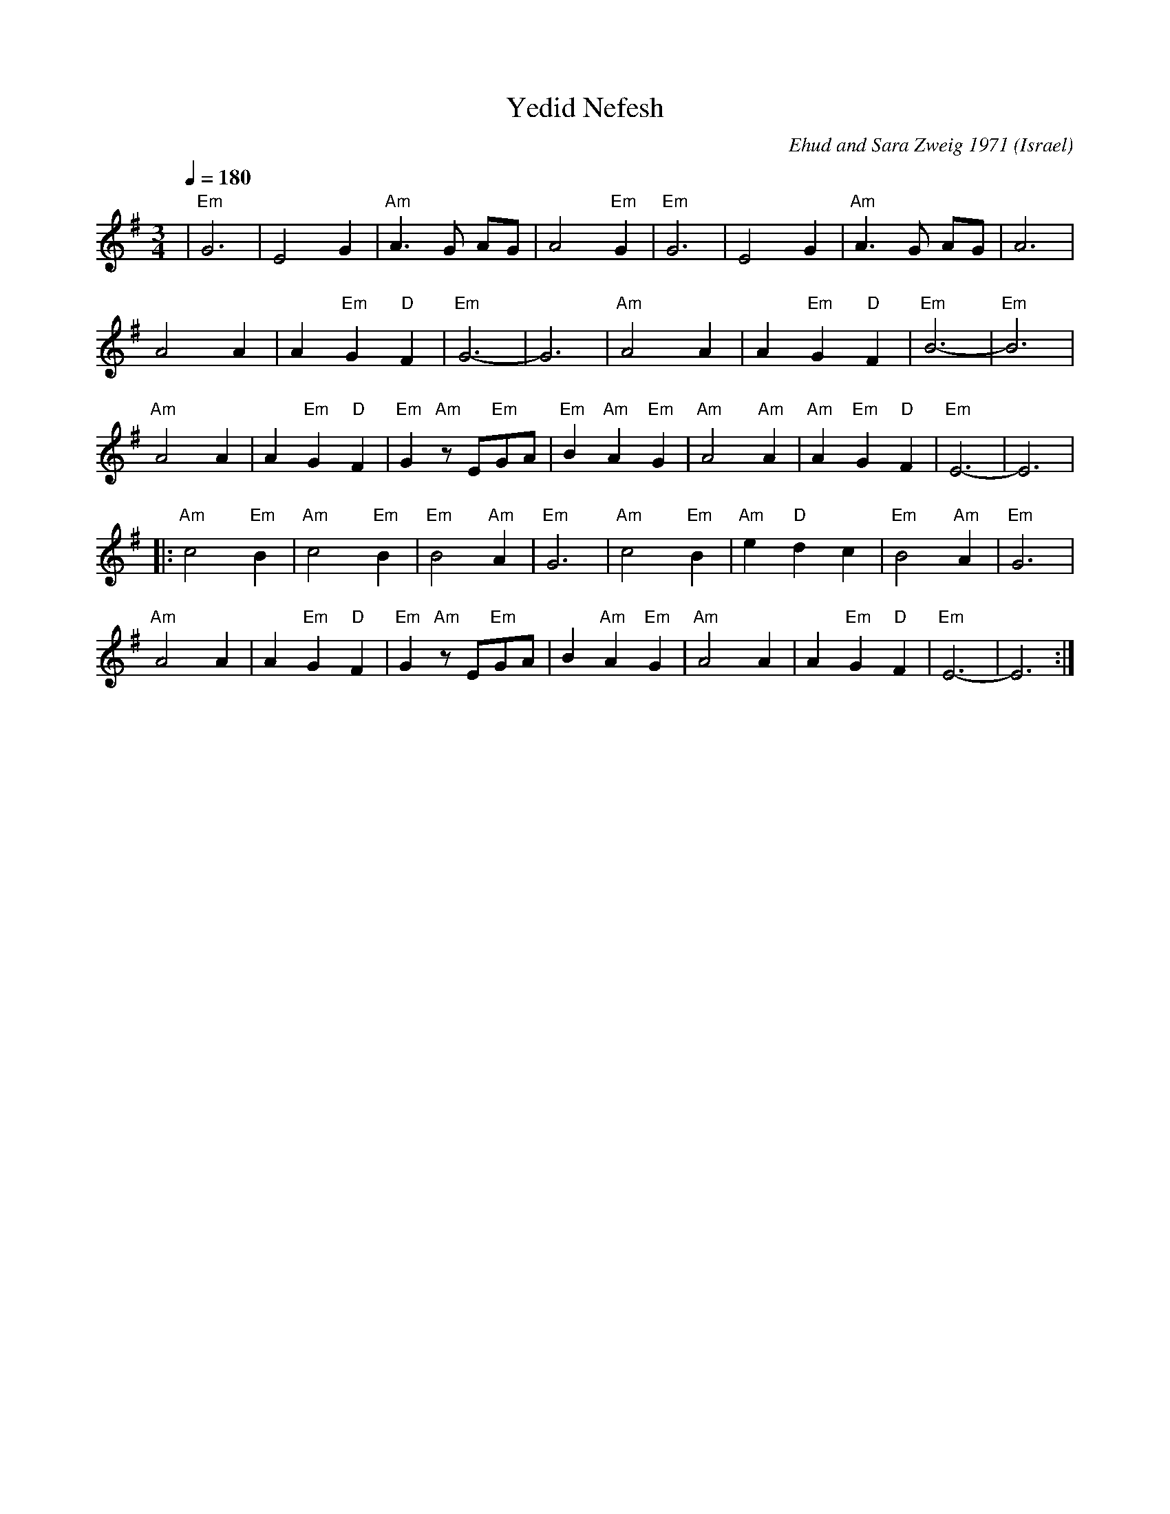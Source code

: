 X: 202
T:Yedid Nefesh
C:Ehud and Sara Zweig 1971
O:Israel
I:taught by Moshe Eskayo
F: http://www.youtube.com/watch?v=EWCu1IUnNgU
M:3/4
L:1/8
Q:1/4=180
K:Em
|  "Em"G6       |E4 G2               | "Am"A3 G AG         | A4 "Em"G2           |\
   "Em"G6       |E4 G2               | "Am"A3 G AG         | A6                  |
   A4 A2        | A2 "Em"G2 "D"F2    | "Em"G6-             |G6                   |\
   "Am"A4 A2    | A2 "Em"G2 "D"F2    | "Em"B6-             |"Em"B6               |
   "Am"A4 A2    | A2 "Em"G2 "D"F2    | "Em"G2 "Am"zE"Em"GA | "Em"B2 "Am"A2 "Em"G2|\
   "Am"A4 "Am"A2| "Am"A2 "Em"G2 "D"F2| "Em"E6-             |E6                   |
|: "Am"c4 "Em"B2| "Am"c4 "Em"B2      | "Em"B4 "Am"A2       | "Em"G6              |\
   "Am"c4 "Em"B2| "Am"e2 "D"d2 c2    | "Em"B4 "Am"A2       | "Em"G6              |
   "Am"A4 A2    | A2 "Em"G2 "D"F2    | "Em"G2 "Am"z E"Em"GA| B2 "Am"A2 "Em"G2    |\
   "Am"A4 A2    | A2 "Em"G2 "D"F2    | "Em"E6-             |E6                   :|
